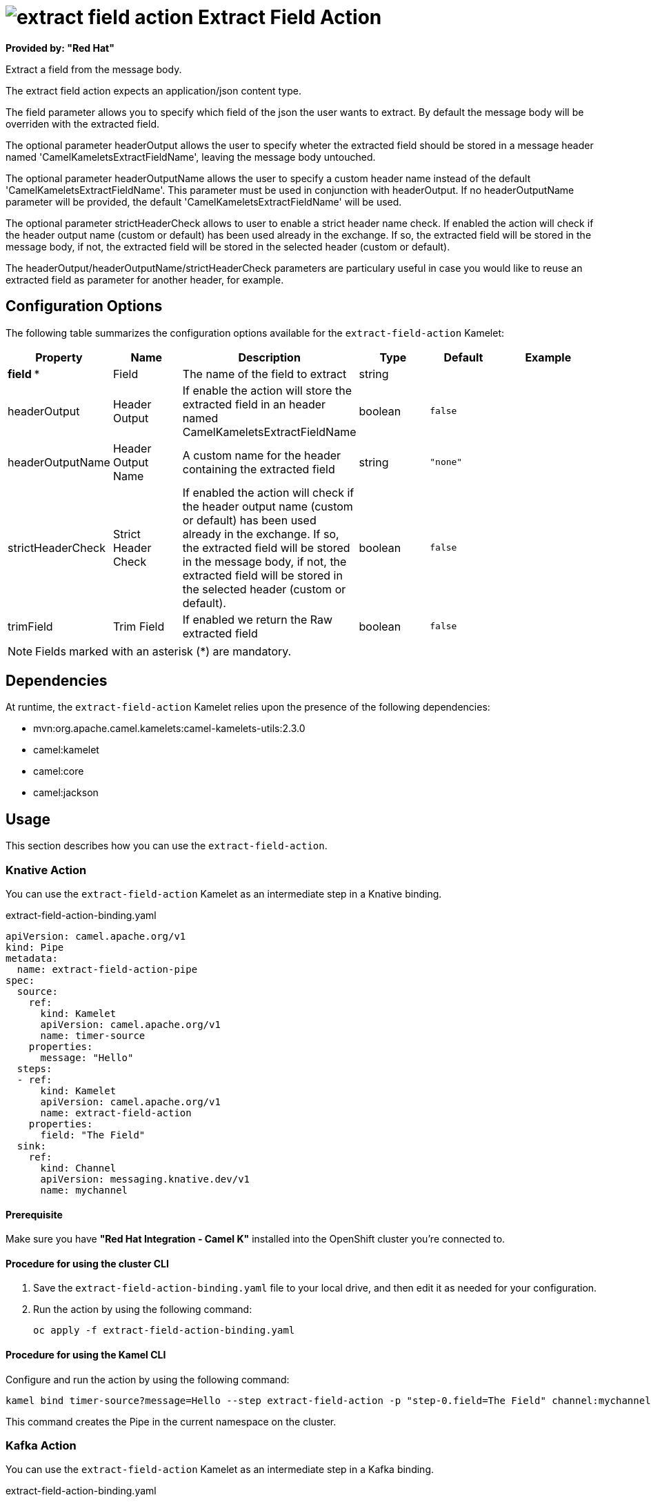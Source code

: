 // THIS FILE IS AUTOMATICALLY GENERATED: DO NOT EDIT

= image:kamelets/extract-field-action.svg[] Extract Field Action

*Provided by: "Red Hat"*

Extract a field from the message body.

The extract field action expects an application/json content type.

The field parameter allows you to specify which field of the json the user wants to extract. By default the message body will be overriden with the extracted field.

The optional parameter headerOutput allows the user to specify wheter the extracted field should be stored in a message header named 'CamelKameletsExtractFieldName', leaving the message body untouched.

The optional parameter headerOutputName allows the user to specify a custom header name instead of the default 'CamelKameletsExtractFieldName'. This parameter must be used in conjunction with headerOutput.
If no headerOutputName parameter will be provided, the default 'CamelKameletsExtractFieldName' will be used.

The optional parameter strictHeaderCheck allows to user to enable a strict header name check. If enabled the action will check if the header output name (custom or default) has been used already in the     exchange. If so, the extracted field will be stored in the message body, if not, the extracted field will be stored in the selected header (custom or default).

The headerOutput/headerOutputName/strictHeaderCheck parameters are particulary useful in case you would like to reuse an extracted field as parameter for another header, for example.

== Configuration Options

The following table summarizes the configuration options available for the `extract-field-action` Kamelet:
[width="100%",cols="2,^2,3,^2,^2,^3",options="header"]
|===
| Property| Name| Description| Type| Default| Example
| *field {empty}* *| Field| The name of the field to extract| string| | 
| headerOutput| Header Output| If enable the action will store the extracted field in an header named CamelKameletsExtractFieldName| boolean| `false`| 
| headerOutputName| Header Output Name| A custom name for the header containing the extracted field| string| `"none"`| 
| strictHeaderCheck| Strict Header Check| If enabled the action will check if the header output name (custom or default) has been used already in the exchange. If so, the extracted field will be stored in the message body, if not, the extracted field will be stored in the selected header (custom or default).| boolean| `false`| 
| trimField| Trim Field| If enabled we return the Raw extracted field| boolean| `false`| 
|===

NOTE: Fields marked with an asterisk ({empty}*) are mandatory.


== Dependencies

At runtime, the `extract-field-action` Kamelet relies upon the presence of the following dependencies:

- mvn:org.apache.camel.kamelets:camel-kamelets-utils:2.3.0
- camel:kamelet
- camel:core
- camel:jackson

== Usage

This section describes how you can use the `extract-field-action`.

=== Knative Action

You can use the `extract-field-action` Kamelet as an intermediate step in a Knative binding.

.extract-field-action-binding.yaml
[source,yaml]
----
apiVersion: camel.apache.org/v1
kind: Pipe
metadata:
  name: extract-field-action-pipe
spec:
  source:
    ref:
      kind: Kamelet
      apiVersion: camel.apache.org/v1
      name: timer-source
    properties:
      message: "Hello"
  steps:
  - ref:
      kind: Kamelet
      apiVersion: camel.apache.org/v1
      name: extract-field-action
    properties:
      field: "The Field"
  sink:
    ref:
      kind: Channel
      apiVersion: messaging.knative.dev/v1
      name: mychannel
  
----

==== *Prerequisite*

Make sure you have *"Red Hat Integration - Camel K"* installed into the OpenShift cluster you're connected to.

==== *Procedure for using the cluster CLI*

. Save the `extract-field-action-binding.yaml` file to your local drive, and then edit it as needed for your configuration.

. Run the action by using the following command:
+
[source,shell]
----
oc apply -f extract-field-action-binding.yaml
----

==== *Procedure for using the Kamel CLI*

Configure and run the action by using the following command:

[source,shell]
----
kamel bind timer-source?message=Hello --step extract-field-action -p "step-0.field=The Field" channel:mychannel
----

This command creates the Pipe in the current namespace on the cluster.

=== Kafka Action

You can use the `extract-field-action` Kamelet as an intermediate step in a Kafka binding.

.extract-field-action-binding.yaml
[source,yaml]
----
apiVersion: camel.apache.org/v1
kind: Pipe
metadata:
  name: extract-field-action-pipe
spec:
  source:
    ref:
      kind: Kamelet
      apiVersion: camel.apache.org/v1
      name: timer-source
    properties:
      message: "Hello"
  steps:
  - ref:
      kind: Kamelet
      apiVersion: camel.apache.org/v1
      name: extract-field-action
    properties:
      field: "The Field"
  sink:
    ref:
      kind: KafkaTopic
      apiVersion: kafka.strimzi.io/v1beta1
      name: my-topic
  
----

==== *Prerequisites*

Ensure that you've installed the *AMQ Streams* operator in your OpenShift cluster and created a topic named `my-topic` in the current namespace.
Make also sure you have *"Red Hat Integration - Camel K"* installed into the OpenShift cluster you're connected to.

==== *Procedure for using the cluster CLI*

. Save the `extract-field-action-binding.yaml` file to your local drive, and then edit it as needed for your configuration.

. Run the action by using the following command:
+
[source,shell]
----
oc apply -f extract-field-action-binding.yaml
----

==== *Procedure for using the Kamel CLI*

Configure and run the action by using the following command:

[source,shell]
----
kamel bind timer-source?message=Hello --step extract-field-action -p "step-0.field=The Field" kafka.strimzi.io/v1beta1:KafkaTopic:my-topic
----

This command creates the Pipe in the current namespace on the cluster.

== Kamelet source file

https://github.com/openshift-integration/kamelet-catalog/blob/main/extract-field-action.kamelet.yaml

// THIS FILE IS AUTOMATICALLY GENERATED: DO NOT EDIT
